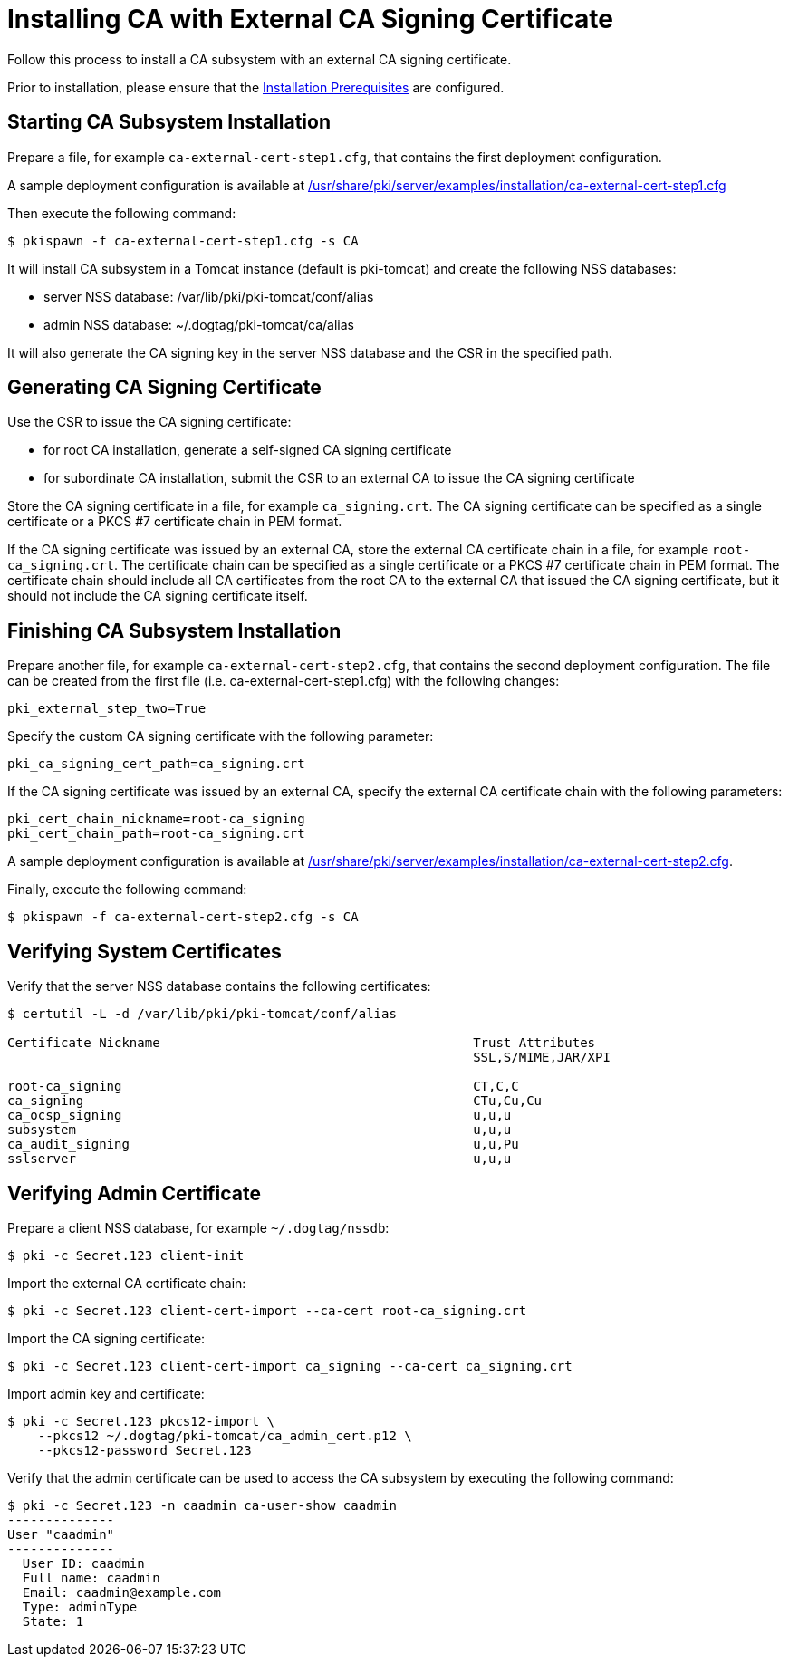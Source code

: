 = Installing CA with External CA Signing Certificate 

Follow this process to install a CA subsystem with an external CA signing certificate.

Prior to installation, please ensure that the link:../others/Installation_Prerequisites.adoc[Installation Prerequisites] are configured.

== Starting CA Subsystem Installation 
Prepare a file, for example `ca-external-cert-step1.cfg`, that contains the first deployment configuration.

A sample deployment configuration is available at link:../../../base/server/examples/installation/ca-external-cert-step1.cfg[/usr/share/pki/server/examples/installation/ca-external-cert-step1.cfg]

Then execute the following command:

[literal,subs="+quotes,verbatim"]
....
$ pkispawn -f ca-external-cert-step1.cfg -s CA
....

It will install CA subsystem in a Tomcat instance (default is pki-tomcat) and create the following NSS databases:

* server NSS database: /var/lib/pki/pki-tomcat/conf/alias
* admin NSS database: ~/.dogtag/pki-tomcat/ca/alias

It will also generate the CA signing key in the server NSS database and the CSR in the specified path.

== Generating CA Signing Certificate 
Use the CSR to issue the CA signing certificate:

* for root CA installation, generate a self-signed CA signing certificate
* for subordinate CA installation, submit the CSR to an external CA to issue the CA signing certificate

Store the CA signing certificate in a file, for example `ca_signing.crt`.
The CA signing certificate can be specified as a single certificate or a PKCS #7 certificate chain in PEM format.

If the CA signing certificate was issued by an external CA, store the external CA certificate chain in a file, for example `root-ca_signing.crt`.
The certificate chain can be specified as a single certificate or a PKCS #7 certificate chain in PEM format.
The certificate chain should include all CA certificates from the root CA to the external CA that issued the CA signing certificate,
but it should not include the CA signing certificate itself.

// See also:
// 
// * link:https://github.com/dogtagpki/pki/wiki/Generating-CA-Signing-Certificate[Generating CA Signing Certificate]

== Finishing CA Subsystem Installation 
Prepare another file, for example `ca-external-cert-step2.cfg`, that contains the second deployment configuration.
The file can be created from the first file (i.e. ca-external-cert-step1.cfg) with the following changes:

[literal,subs="+quotes,verbatim"]
....
pki_external_step_two=True
....

Specify the custom CA signing certificate with the following parameter:

[literal,subs="+quotes,verbatim"]
....
pki_ca_signing_cert_path=ca_signing.crt
....

If the CA signing certificate was issued by an external CA, specify the external CA certificate chain with the following parameters:

[literal,subs="+quotes,verbatim"]
....
pki_cert_chain_nickname=root-ca_signing
pki_cert_chain_path=root-ca_signing.crt
....

A sample deployment configuration is available at link:../../../base/server/examples/installation/ca-external-cert-step2.cfg[/usr/share/pki/server/examples/installation/ca-external-cert-step2.cfg].

Finally, execute the following command:

[literal,subs="+quotes,verbatim"]
....
$ pkispawn -f ca-external-cert-step2.cfg -s CA
....

== Verifying System Certificates 
Verify that the server NSS database contains the following certificates:

[literal,subs="+quotes,verbatim"]
....
$ certutil -L -d /var/lib/pki/pki-tomcat/conf/alias

Certificate Nickname                                         Trust Attributes
                                                             SSL,S/MIME,JAR/XPI

root-ca_signing                                              CT,C,C
ca_signing                                                   CTu,Cu,Cu
ca_ocsp_signing                                              u,u,u
subsystem                                                    u,u,u
ca_audit_signing                                             u,u,Pu
sslserver                                                    u,u,u
....

== Verifying Admin Certificate 

Prepare a client NSS database, for example `~/.dogtag/nssdb`:

[literal,subs="+quotes,verbatim"]
....
$ pki -c Secret.123 client-init
....

Import the external CA certificate chain:

[literal,subs="+quotes,verbatim"]
....
$ pki -c Secret.123 client-cert-import --ca-cert root-ca_signing.crt
....

Import the CA signing certificate:

[literal,subs="+quotes,verbatim"]
....
$ pki -c Secret.123 client-cert-import ca_signing --ca-cert ca_signing.crt
....

Import admin key and certificate:

[literal,subs="+quotes,verbatim"]
....
$ pki -c Secret.123 pkcs12-import \
    --pkcs12 ~/.dogtag/pki-tomcat/ca_admin_cert.p12 \
    --pkcs12-password Secret.123
....

Verify that the admin certificate can be used to access the CA subsystem by executing the following command:

[literal,subs="+quotes,verbatim"]
....
$ pki -c Secret.123 -n caadmin ca-user-show caadmin
--------------
User "caadmin"
--------------
  User ID: caadmin
  Full name: caadmin
  Email: caadmin@example.com
  Type: adminType
  State: 1
....
